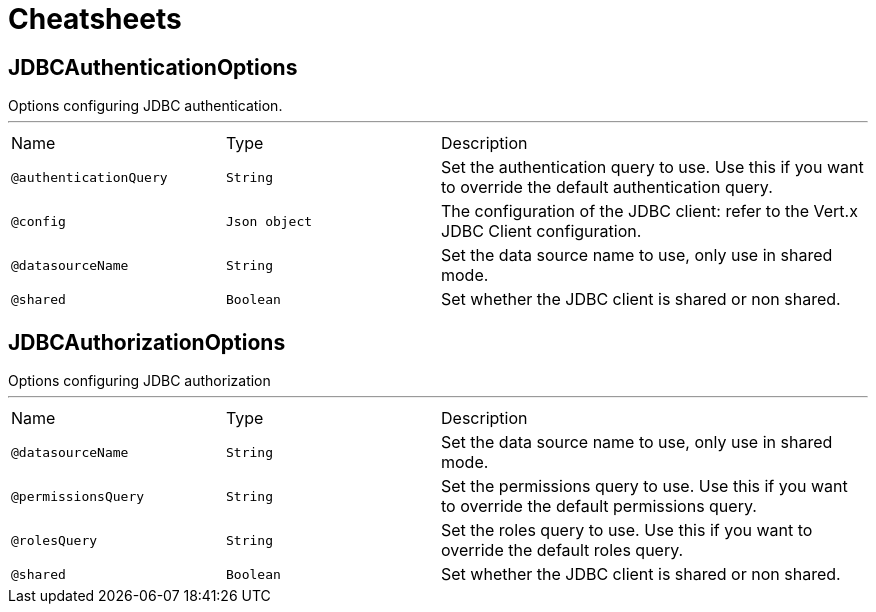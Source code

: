= Cheatsheets

[[JDBCAuthenticationOptions]]
== JDBCAuthenticationOptions

++++
 Options configuring JDBC authentication.
++++
'''

[cols=">25%,25%,50%"]
[frame="topbot"]
|===
^|Name | Type ^| Description
|[[authenticationQuery]]`@authenticationQuery`|`String`|+++
Set the authentication query to use. Use this if you want to override the default authentication query.
+++
|[[config]]`@config`|`Json object`|+++
The configuration of the JDBC client: refer to the Vert.x JDBC Client configuration.
+++
|[[datasourceName]]`@datasourceName`|`String`|+++
Set the data source name to use, only use in shared mode.
+++
|[[shared]]`@shared`|`Boolean`|+++
Set whether the JDBC client is shared or non shared.
+++
|===

[[JDBCAuthorizationOptions]]
== JDBCAuthorizationOptions

++++
 Options configuring JDBC authorization
++++
'''

[cols=">25%,25%,50%"]
[frame="topbot"]
|===
^|Name | Type ^| Description
|[[datasourceName]]`@datasourceName`|`String`|+++
Set the data source name to use, only use in shared mode.
+++
|[[permissionsQuery]]`@permissionsQuery`|`String`|+++
Set the permissions query to use. Use this if you want to override the
 default permissions query.
+++
|[[rolesQuery]]`@rolesQuery`|`String`|+++
Set the roles query to use. Use this if you want to override the default
 roles query.
+++
|[[shared]]`@shared`|`Boolean`|+++
Set whether the JDBC client is shared or non shared.
+++
|===

